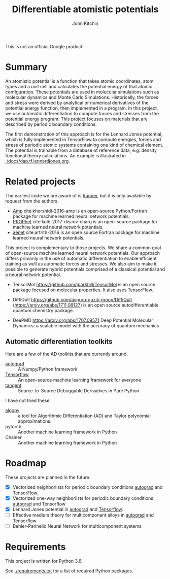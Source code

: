 #+TITLE: Differentiable atomistic potentials
#+AUTHOR: John Kitchin

This is not an official Google product.

#+BEGIN_HTML
<a href='https://travis-ci.org/google/differentiable-atomistic-potentials'><img src='https://travis-ci.org/google/differentiable-atomistic-potentials.svg?branch=master'/></a>
<a href='https://coveralls.io/github/google/differentiable-atomistic-potentials?branch=master'><img src='https://coveralls.io/repos/github/google/differentiable-atomistic-potentials/badge.svg?branch=master' alt='Coverage Status' /></a>
#+END_HTML

* Summary

An atomistic potential is a function that takes atomic coordinates, atom types and a unit cell and calculates the potential energy of that atomic configuration. These potentials are used in molecular simulations such as molecular dynamics and Monte Carlo Simulations. Historically, the forces and stress were derived by analytical or numerical derivatives of the potential energy function, then implemented in a program. In this project, we use automatic differentiation to compute forces and stresses from the potential energy program. This project focuses on materials that are described by periodic boundary conditions.

The first demonstration of this approach is for the Lennard Jones potential, which is fully implemented in TensorFlow to compute energies, forces and stress of periodic atomic systems containing one kind of chemical element. The potential is trainable from a database of reference data, e.g. density functional theory calculations. An example is illustrated in [[./docs/dap.tf.lennardjones.org]].


* Related projects
  
The earliest code we are aware of is [[http://www.theochem.ruhr-uni-bochum.de/~joerg.behler/runner.htm][Runner]], but it is only available by request from the authors.

- [[https://bitbucket.org/andrewpeterson/amp][Amp]] cite:khorshidi-2016-amp is an open-source Python/Fortran package for machine learned neural network potentials.
- [[https://biklooost.github.io/PROPhet/][PROPhet]] cite:kolb-2017-discov-charg is an open-source package for machine learned neural network potentials.
- [[http://ann.atomistic.net/Documentation/][aenet]] cite:artrith-2016 is an open source Fortran package for machine learned neural network potentials.

This project is complementary to those projects. We share a common goal of open-source machine learned neural network potentials. Our approach differs primarily in the use of automatic differentiation to enable efficient training as well as automatic forces and stresses. We also aim to make it possible to generate hybrid potentials comprised of a classical potential and a neural network potential.

- TensorMol https://github.com/jparkhill/TensorMol is an open source package focused on molecular properties. It also uses TensorFlow.

- DiffiQult https://github.com/aspuru-guzik-group/DiffiQult  (https://arxiv.org/abs/1711.08127) is an open source autodifferentiable quantum chemistry package.

- DeePMD https://arxiv.org/abs/1707.09571 Deep Potential Molecular Dynamics: a scalable model with the accuracy of quantum mechanics
   
** Automatic differentiation toolkits

Here are a few of the AD toolkits that are currently around. 
   
- [[https://github.com/HIPS/autograd][autograd]] :: A Numpy/Python framework
- [[https://www.tensorflow.org/][Tensorflow]] :: An open-source machine learning framework for everyone
- [[https://github.com/google/tangent][tangent]] :: Source-to-Source Debuggable Derivatives in Pure Python

I have not tried these
- [[https://pypi.python.org/pypi/algopy][algopy]] ::  a tool for Algorithmic Differentiation (AD) and Taylor polynomial approximations.
- pytorch :: Another machine learning framework in Python
- Chainer :: Another machine learning framework in Python
	     
* Roadmap

These projects are planned in the future.
- [X] Vectorized neighborlists for periodic boundary conditions [[./dap/ag/neighborlist.py][autograd]] and [[./dap/tf/neighborlist.py][TensorFlow]].
- [X] Vectorized one-way neighborlists for periodic boundary conditions [[./dap/ag/neighborlist.py][autograd]] and Tensorflow
- [X] Lennard Jones potential in [[./dap/ag/lennardjones.py][autograd]] and [[./dap/tf/lennardjones.py][Tensorflow]].
- [ ] Effective medium theory for multicomponent alloys in [[./dap/ag/emt.py][autograd]] and Tensorflow
- [ ] Behler-Parinello Neural Network for multicomponent systems

* Requirements

This project is written for Python 3.6.

See [[./requirements.txt]] for a list of required Python packages.

